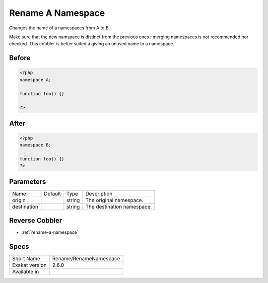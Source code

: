 .. _rename-renamenamespace:

.. meta::
	:description:
		Rename A Namespace: Changes the name of a namespaces from A to B.
	:twitter:card: summary_large_image
	:twitter:site: @exakat
	:twitter:title: Rename A Namespace
	:twitter:description: Rename A Namespace: Changes the name of a namespaces from A to B
	:twitter:creator: @exakat
	:twitter:image:src: https://www.exakat.io/wp-content/uploads/2020/06/logo-exakat.png
	:og:image: https://www.exakat.io/wp-content/uploads/2020/06/logo-exakat.png
	:og:title: Rename A Namespace
	:og:type: article
	:og:description: Changes the name of a namespaces from A to B
	:og:url: https://exakat.readthedocs.io/en/latest/Reference/Cobblers/Rename/RenameNamespace.html
	:og:locale: en

.. _rename-a-namespace:

Rename A Namespace
++++++++++++++++++
Changes the name of a namespaces from A to B.

Make sure that the new namspace is distinct from the previous ones : merging namespaces is not recommended nor checked. This cobbler is better suited a giving an unused name to a namespace.


.. _rename-a-namespace-before:

Before
______
.. code-block:: php

   <?php
   namespace A;
   
   function foo() {} 
   
   ?>
   

.. _rename-a-namespace-after:

After
_____
.. code-block:: php

   <?php
   namespace B;
   
   function foo() {} 
   ?>


.. _rename-a-namespace-destination:

Parameters
__________

+-------------+---------+--------+----------------------------+
| Name        | Default | Type   | Description                |
+-------------+---------+--------+----------------------------+
| origin      |         | string | The original namespace.    |
+-------------+---------+--------+----------------------------+
| destination |         | string | The destination namespace. |
+-------------+---------+--------+----------------------------+

.. _rename-a-namespace-reverse-cobbler:

Reverse Cobbler
_______________

* :ref:`rename-a-namespace`



.. _rename-a-namespace-specs:

Specs
_____

+----------------+------------------------+
| Short Name     | Rename/RenameNamespace |
+----------------+------------------------+
| Exakat version | 2.6.0                  |
+----------------+------------------------+
| Available in   |                        |
+----------------+------------------------+


